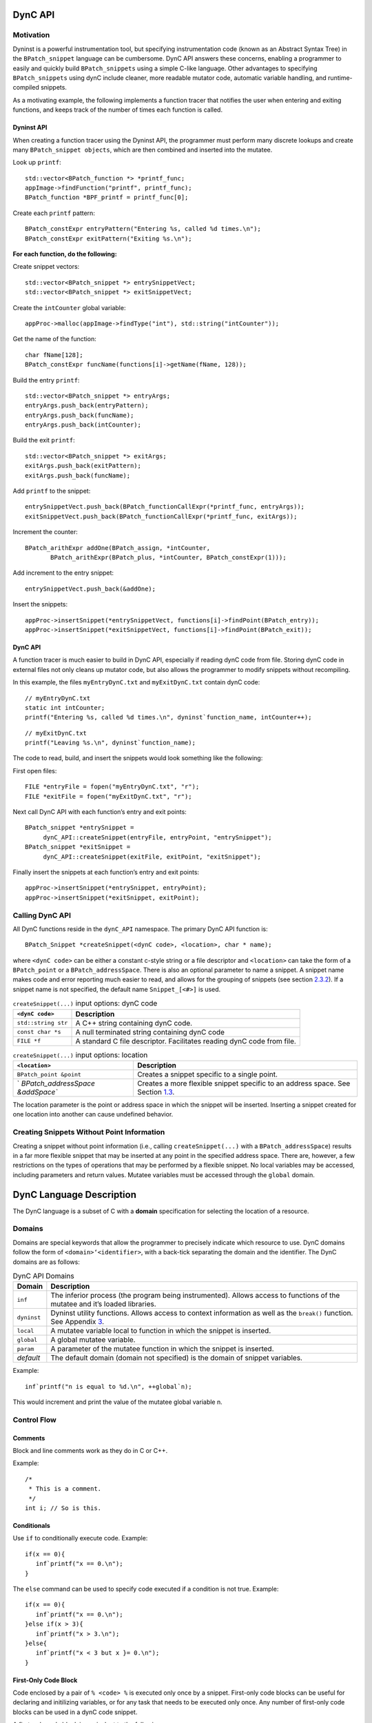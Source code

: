 .. container:: titlepage

DynC API
========

Motivation
----------

Dyninst is a powerful instrumentation tool, but specifying
instrumentation code (known as an Abstract Syntax Tree) in the
``BPatch_snippet`` language can be cumbersome. DynC API answers these
concerns, enabling a programmer to easily and quickly build
``BPatch_snippets`` using a simple C-like language. Other advantages to
specifying ``BPatch_snippets`` using dynC include cleaner, more readable
mutator code, automatic variable handling, and runtime-compiled
snippets.

As a motivating example, the following implements a function tracer that
notifies the user when entering and exiting functions, and keeps track
of the number of times each function is called.

Dyninst API
~~~~~~~~~~~

When creating a function tracer using the Dyninst API, the programmer
must perform many discrete lookups and create many
``BPatch_snippet objects``, which are then combined and inserted into
the mutatee.

Look up ``printf``:

::

     std::vector<BPatch_function *> *printf_func;
     appImage->findFunction("printf", printf_func);
     BPatch_function *BPF_printf = printf_func[0];

Create each ``printf`` pattern:

::

     BPatch_constExpr entryPattern("Entering %s, called %d times.\n");
     BPatch_constExpr exitPattern("Exiting %s.\n");

**For each function, do the following:**

Create snippet vectors:

::

        std::vector<BPatch_snippet *> entrySnippetVect;
        std::vector<BPatch_snippet *> exitSnippetVect;

Create the ``intCounter`` global variable:

::

        appProc->malloc(appImage->findType("int"), std::string("intCounter"));

Get the name of the function:

::

        char fName[128];
        BPatch_constExpr funcName(functions[i]->getName(fName, 128));

Build the entry ``printf``:

::

        std::vector<BPatch_snippet *> entryArgs;
        entryArgs.push_back(entryPattern);
        entryArgs.push_back(funcName);
        entryArgs.push_back(intCounter);

Build the exit ``printf``:

::

        std::vector<BPatch_snippet *> exitArgs;
        exitArgs.push_back(exitPattern);
        exitArgs.push_back(funcName);

Add ``printf`` to the snippet:

::

        entrySnippetVect.push_back(BPatch_functionCallExpr(*printf_func, entryArgs));
        exitSnippetVect.push_back(BPatch_functionCallExpr(*printf_func, exitArgs));

Increment the counter:

::

        BPatch_arithExpr addOne(BPatch_assign, *intCounter, 
               BPatch_arithExpr(BPatch_plus, *intCounter, BPatch_constExpr(1)));

Add increment to the entry snippet:

::

        entrySnippetVect.push_back(&addOne);

Insert the snippets:

::

        appProc->insertSnippet(*entrySnippetVect, functions[i]->findPoint(BPatch_entry));
        appProc->insertSnippet(*exitSnippetVect, functions[i]->findPoint(BPatch_exit));

.. container:: center

.. _dync-api-1:

DynC API
~~~~~~~~

A function tracer is much easier to build in DynC API, especially if
reading dynC code from file. Storing dynC code in external files not
only cleans up mutator code, but also allows the programmer to modify
snippets without recompiling.

In this example, the files ``myEntryDynC.txt`` and ``myExitDynC.txt``
contain dynC code:

::

     // myEntryDynC.txt
     static int intCounter;
     printf("Entering %s, called %d times.\n", dyninst`function_name, intCounter++);

::

     // myExitDynC.txt
     printf("Leaving %s.\n", dyninst`function_name);

The code to read, build, and insert the snippets would look something
like the following:

First open files:

::

     FILE *entryFile = fopen("myEntryDynC.txt", "r");
     FILE *exitFile = fopen("myExitDynC.txt", "r");

Next call DynC API with each function’s entry and exit points:

::

     BPatch_snippet *entrySnippet = 
          dynC_API::createSnippet(entryFile, entryPoint, "entrySnippet");
     BPatch_snippet *exitSnippet = 
          dynC_API::createSnippet(exitFile, exitPoint, "exitSnippet");

Finally insert the snippets at each function’s entry and exit points:

::

     appProc->insertSnippet(*entrySnippet, entryPoint);
     appProc->insertSnippet(*exitSnippet, exitPoint);

Calling DynC API
----------------

All DynC functions reside in the ``dynC_API`` namespace. The primary
DynC API function is:

::

      BPatch_Snippet *createSnippet(<dynC code>, <location>, char * name);

| where ``<dynC code>`` can be either a constant c-style string or a
  file descriptor and ``<location>`` can take the form of a
  ``BPatch_point`` or a ``BPatch_addressSpace``. There is also an
  optional parameter to name a snippet. A snippet name makes code and
  error reporting much easier to read, and allows for the grouping of
  snippets (see section `2.3.2 <#sec:varExplain>`__). If a snippet name
  is not specified, the default name ``Snippet_[<#>]`` is used.

.. container:: centering

   .. table:: ``createSnippet(...)`` input options: dynC code

      +---------------------+-----------------------------------------------+
      | ``<dynC code>``     | Description                                   |
      +=====================+===============================================+
      | ``std::string str`` | A C++ string containing dynC code.            |
      +---------------------+-----------------------------------------------+
      | ``const char *s``   | A null terminated string containing dynC code |
      +---------------------+-----------------------------------------------+
      | ``FILE *f``         | A standard C file descriptor. Facilitates     |
      |                     | reading dynC code from file.                  |
      +---------------------+-----------------------------------------------+

   .. table:: ``createSnippet(...)`` input options: location

      +----------------------------------+----------------------------------+
      | ``<location>``                   | Description                      |
      +==================================+==================================+
      | ``BPatch_point &point``          | Creates a snippet specific to a  |
      |                                  | single point.                    |
      +----------------------------------+----------------------------------+
      | `                                | Creates a more flexible snippet  |
      | `BPatch_addressSpace &addSpace`` | specific to an address space.    |
      |                                  | See Section                      |
      |                                  | `1.3 <#sec:nopoint>`__.          |
      +----------------------------------+----------------------------------+

The location parameter is the point or address space in which the
snippet will be inserted. Inserting a snippet created for one location
into another can cause undefined behavior.

.. _`sec:nopoint`:

Creating Snippets Without Point Information
-------------------------------------------

Creating a snippet without point information (i.e., calling
``createSnippet(...)`` with a ``BPatch_addressSpace``) results in a far
more flexible snippet that may be inserted at any point in the specified
address space. There are, however, a few restrictions on the types of
operations that may be performed by a flexible snippet. No local
variables may be accessed, including parameters and return values.
Mutatee variables must be accessed through the ``global`` domain.

DynC Language Description
=========================

The DynC language is a subset of C with a **domain** specification for
selecting the location of a resource.

Domains
-------

Domains are special keywords that allow the programmer to precisely
indicate which resource to use. DynC domains follow the form of
``<domain>‘<identifier>``, with a back-tick separating the domain and
the identifier. The DynC domains are as follows:

.. table:: DynC API Domains

   +-------------+-------------------------------------------------------+
   | Domain      | Description                                           |
   +=============+=======================================================+
   | ``inf``     | The inferior process (the program being               |
   |             | instrumented). Allows access to functions of the      |
   |             | mutatee and it’s loaded libraries.                    |
   +-------------+-------------------------------------------------------+
   | ``dyninst`` | Dyninst utility functions. Allows access to context   |
   |             | information as well as the ``break()`` function. See  |
   |             | Appendix `3 <#sec:dyninstdomain>`__.                  |
   +-------------+-------------------------------------------------------+
   | ``local``   | A mutatee variable local to function in which the     |
   |             | snippet is inserted.                                  |
   +-------------+-------------------------------------------------------+
   | ``global``  | A global mutatee variable.                            |
   +-------------+-------------------------------------------------------+
   | ``param``   | A parameter of the mutatee function in which the      |
   |             | snippet is inserted.                                  |
   +-------------+-------------------------------------------------------+
   | *default*   | The default domain (domain not specified) is the      |
   |             | domain of snippet variables.                          |
   +-------------+-------------------------------------------------------+

Example:

::

      inf`printf("n is equal to %d.\n", ++global`n);

This would increment and print the value of the mutatee global variable
n.

Control Flow
------------

Comments
~~~~~~~~

Block and line comments work as they do in C or C++.

Example:

::

      /*
       * This is a comment.
       */
      int i; // So is this.

Conditionals
~~~~~~~~~~~~

Use ``if`` to conditionally execute code. Example:

::

      if(x == 0){
         inf`printf("x == 0.\n");
      }

The ``else`` command can be used to specify code executed if a condition
is not true. Example:

::

      if(x == 0){
         inf`printf("x == 0.\n");
      }else if(x > 3){
         inf`printf("x > 3.\n");
      }else{
         inf`printf("x < 3 but x }= 0.\n");
      }

.. _`sec:firstOnly`:

First-Only Code Block
~~~~~~~~~~~~~~~~~~~~~

Code enclosed by a pair of ``% <code> %`` is executed only once by a
snippet. First-only code blocks can be useful for declaring and
initilizing variables, or for any task that needs to be executed only
once. Any number of first-only code blocks can be used in a dynC code
snippet.

A first-only code block is equivalent to the following:

::

      static int firstTime = 0;
      if(firstTime == 0){
        <code>
        firstTime = 1;
      }

DynC will only execute the code in a first-only section the first time a
snippet is executed. If ``createSnippet(...)`` is called multiple times
and is passed the same name, then the first-only code will be executed
only once: the first time that any of those snippets *with the same
name* is executed. In contrast, if a snippet is created by calling
``createSnippet(...)`` with a unique snippet name (or if a name is
unspecified), the first-only code will be executed only once upon
reaching the first point encountered in the execution of the mutatee
where the returned ``BPatch_Snippet`` is inserted.

Example Touch:

::

      {%
         inf`printf("Function %s has been touched.\n", dyninst`function_name);
      %}

If ``createSnippet(...)`` is passed the code in Example Touch and the
name ``"fooTouchSnip"`` and the returned ``BPatch_snippet`` is inserted
at the entry to function ``foo``, the output would be:

::

      Function foo has been touched.
      (mutatee exit)

If the dynC code in Example Touch is passed to ``createSnippet(...)``
multiple times and each snippet is given the same name, but is inserted
at the entries of the functions ``foo``, ``bar``, and ``run``
respectively, the output would be:

::

      Function foo has been touched.
      (mutatee exit)

Creating the snippets with distinct names (e.g. ``createSnippet(...)``
is called with the dynC code in Example Touch multiple times and the
snippets are named ``"fooTouchSnip"``, ``"barTouchSnip"``,
``"runTouchSnip"``) would produce an output like:

::

      Function foo has been touched.
      Function bar has been touched.
      Function run has been touched.
      (mutatee exit)

A cautionary note: the use of first-only blocks can be expensive, as a
conditional must be evaluated each time the snippet is executed. If the
option is available, one may opt to insert a dynC snippet initializing
all global variables at the entry point of ``main``.

Variables
---------

DynC allows for the creation of *snippet local* variables. These
variables are in scope only within the snippet in which they are
created.

For example,

::

      int i;
      i = 5;

would create an uninitialized variable named ``i`` of type integer. The
value of ``i`` is then set to 5. This is equivalent to:

::

      int i = 5;

Static Variables
~~~~~~~~~~~~~~~~

Every time a snippet is executed, non-static variables are
reinitialized. To create a variable with value that persists across
executions of snippets, declare the variable as static.

Example:

::

      int i = 10;
      inf`printf("i is %d.\n", i++);

If the above is inserted at the entrance to a function that is called
four times, the output would be:

::

   i is 10.
   i is 10.
   i is 10.
   i is 10.

Adding ``static`` to the variable declaration would make the value of
``i`` persist across executions:

::

      static int i = 10;
      inf`printf("i is %d.\n", i++);

Produces:

::

   i is 10.
   i is 11.
   i is 12.
   i is 13.

A variable declared in a first-only section will also behave statically,
as the initialization occurs only once.

::

      {%
         int i = 10;
      %}

.. _`sec:varExplain`:

An Explanation of the Internal Workings of DynC Variable Creation
~~~~~~~~~~~~~~~~~~~~~~~~~~~~~~~~~~~~~~~~~~~~~~~~~~~~~~~~~~~~~~~~~

DynC uses the DyninstAPI function ``malloc(...)`` to allocate dynC
declared variables when ``createSnippet(...)`` is called. The variable
name is mangled with the name of the snippet passed to createSnippet.
Thus, variables declared in dynC snippets are accessible only to those
snippets created by calling ``createSnippet(...)`` with the same name.

If the variables are explicitly initialized, dynC sets the value of the
variable with a ``BPatch_arithExpr(BPatch_assign...)`` snippet. Because
of this, each time the snippet is executed, the value is reset to the
initialized value. If, however the variables are not explicitly
initialized, they are automatically set to a type-specific zero-value.
Scalar variables are set to 0, and c-strings are set to empty,
null-terminated strings (i.e. ``""``).

If a variable is declared with the ``static`` keyword, then the
initialization is performed as if in a first-only block (see section
`2.2.3 <#sec:firstOnly>`__). Thus, a variable is initialized only the
first time that snippet is executed, and subsequent executions of the
variable initialization are ignored.

Creating Global Variables That Work With DynC
~~~~~~~~~~~~~~~~~~~~~~~~~~~~~~~~~~~~~~~~~~~~~

To declare a global variable that is accessible to all snippets inserted
into a mutatee, one must use the DyninstAPI
``BPatch_addressSpace::malloc(...)`` method (see *Dyninst Programmer’s
Guide*). This code is located in mutator code (*not* in dynC code).

**myMutator.C:**

::

      ...
      // Creates a global variable of type in named globalIntN
      myAddressSpace->malloc(myImage->getType("int"), "globalIntN"); 
      
      // file1 and file2 are FILE *, entryPoint and exitPoint are BPatch_point 
      BPatch_snippet *snippet1 = dynC::createSnippet(file1, &entryPoint, "mySnippet1"); 
      BPatch_snippet *snippet2 = dynC::createSnippet(file2, &exitPoint, "mySnippet2");
      
      assert(snippet1);
      assert(snippet2);
      
      myAdressSpace->insertSnippet(snippet1, &entryPoint);
      myAdressSpace->insertSnippet(snippet2, &exitPoint);
      
      // run the mutatee
      ((BPatch_process *)myAdressSpace)->continueExecution();
      ...

**file1:**

::

      {%
         global`globalIntN = 0; // initialize global variable in first-only section
      %}
      inf`printf("Welcome to function %s. Global variable globalIntN = %d.\n", 
           dyninst`function_name, global`globalIntN++);

**file2:**

::

      inf`printf("Goodbye from function %s. Global variable globalIntN = %d.\n", 
           dyninst`function_name, global`globalIntN++);

When run, the output from the instrumentation would be:

::

      Welcome to function foo. Global variable globalIntN = 0.
      Goodbye from function foo. Global variable globalIntN = 1.
      Welcome to function foo. Global variable globalIntN = 2.
      Goodbye from function foo. Global variable globalIntN = 3.
      Welcome to function foo. Global variable globalIntN = 4.
      Goodbye from function foo. Global variable globalIntN = 5.

.. _dataTypes:

Data Types
~~~~~~~~~~

| DynC supported data types are restricted by those supported by
  Dyninst: ``int``, ``long``, ``char *``, and ``void *``. Integer and
  c-string primitives are also recognized:
| Example:

::

      int i = 12;
      char *s = "hello";

Pointers
~~~~~~~~

Pointers are dereferenced with the prefix ``*<variable>`` and the
address of variable is specified by ``&<variable>``. For example, in
reference to the previous example from section `2.3.4 <#dataTypes>`__,
the statement ``*s`` would evaluate to the character ``h``.

Arrays
~~~~~~

Arrays in DynC behave much the same way they do in C.

Example:

::

      int array[3] = {1, 2, 3};
      char *names[] = {"Mark", "Phil", "Deb", "Tracy"};
      names[2] = "Gwen" // change Deb to Gwen
      inf`printf("The seventh element of mutArray is %d.\n", global`mutArray[6]); //Mutatee array 
      if(inf`strcmp(*names, "Mark") == 0){} // This will evaluate to true. 

DynC Limitations
----------------

The DynC, while quite expressive, is limited to those actions supported
by the DyninstAPI. As such, it lacks certain abilities that many
programmers have come to expect. These differences will be discussed in
an exploration of those C abilities that dynC lacks.

Loops
~~~~~

There are no looping structures in DynC.

Enums, Unions, Structures
~~~~~~~~~~~~~~~~~~~~~~~~~

These features present a unique implementation challenge and are in
development. Look to future revisions for full support for enums,
unions, and structures.

Preprocessing
~~~~~~~~~~~~~

DynC does not allow C-style preprocessing macros or importation. Rather
than ``#define`` statements, constant variables are recommended.

Functions
~~~~~~~~~

Specifying functions is beyond the scope of the DynC language.
DyninstAPI has methods for dynamically loading code into a mutatee, and
these loaded functions can be used in DynC snippets.

.. _`sec:dyninstdomain`:

The Dyninst Domain
==================

The ``dyninst`` domain has quite a few useful values and functions:

.. table:: Dyninst Domain Values

   +-----------------+------------+-----------------+-----------------+
   | Identifier      | Type       | Where Valid     | Description     |
   +=================+============+=================+=================+
   | ``              | ``char *`` | Within a        | Evaluates to    |
   | function_name`` |            | function        | the name of the |
   |                 |            |                 | current         |
   |                 |            |                 | function. Call  |
   |                 |            |                 | to              |
   |                 |            |                 | ``creat         |
   |                 |            |                 | eSnippet(...)`` |
   |                 |            |                 | must specify a  |
   |                 |            |                 | ``              |
   |                 |            |                 | BPatch_point``. |
   +-----------------+------------+-----------------+-----------------+
   | ``module_name`` | ``char *`` | Anywhere        | Evaluates to    |
   |                 |            |                 | the name of the |
   |                 |            |                 | current module. |
   |                 |            |                 | Call to         |
   |                 |            |                 | ``creat         |
   |                 |            |                 | eSnippet(...)`` |
   |                 |            |                 | must specify a  |
   |                 |            |                 | ``              |
   |                 |            |                 | BPatch_point``. |
   +-----------------+------------+-----------------+-----------------+
   | ``b             | int        | At a memory     | Evaluates to    |
   | ytes_accessed`` |            | operation       | the number of   |
   |                 |            |                 | bytes accessed  |
   |                 |            |                 | by a memory     |
   |                 |            |                 | operation.      |
   +-----------------+------------+-----------------+-----------------+
   | ``effe          | ``void *`` | At a memory     | Evaluates the   |
   | ctive_address`` |            | operation       | effective       |
   |                 |            |                 | address of a    |
   |                 |            |                 | memory          |
   |                 |            |                 | operation.      |
   +-----------------+------------+-----------------+-----------------+
   | ``ori           | ``void *`` | Anywhere        | Evaluates to    |
   | ginal_address`` |            |                 | the original    |
   |                 |            |                 | address where   |
   |                 |            |                 | the snippet was |
   |                 |            |                 | inserted.       |
   +-----------------+------------+-----------------+-----------------+
   | ``a             | ``void *`` | Anywhere        | Evaluates to    |
   | ctual_address`` |            |                 | the actual      |
   |                 |            |                 | address of the  |
   |                 |            |                 | i               |
   |                 |            |                 | nstrumentation. |
   +-----------------+------------+-----------------+-----------------+
   | `               | ``void *`` | Function exit   | Evaluates to    |
   | `return_value`` |            |                 | the return      |
   |                 |            |                 | value of a      |
   |                 |            |                 | function.       |
   +-----------------+------------+-----------------+-----------------+
   | `               | int        | Anywhere        | Returns the     |
   | `thread_index`` |            |                 | index of the    |
   |                 |            |                 | thread the      |
   |                 |            |                 | snippet is      |
   |                 |            |                 | executing on.   |
   +-----------------+------------+-----------------+-----------------+
   | ``tid``         | int        | Anywhere        | Returns the id  |
   |                 |            |                 | of the thread   |
   |                 |            |                 | the snippet is  |
   |                 |            |                 | executing on.   |
   +-----------------+------------+-----------------+-----------------+
   | ``d             | ``void *`` | At calls,       | Calculates the  |
   | ynamic_target`` |            | jumps, returns  | target of a     |
   |                 |            |                 | control flow    |
   |                 |            |                 | instruction.    |
   +-----------------+------------+-----------------+-----------------+
   | ``break()``     | void       | Anywhere        | Causes the      |
   |                 |            |                 | mutatee to      |
   |                 |            |                 | execute a       |
   |                 |            |                 | breakpoint.     |
   +-----------------+------------+-----------------+-----------------+
   | `               | void       | Anywhere        | Stops the       |
   | `stopthread()`` |            |                 | thread on which |
   |                 |            |                 | the snippet is  |
   |                 |            |                 | executing.      |
   +-----------------+------------+-----------------+-----------------+
